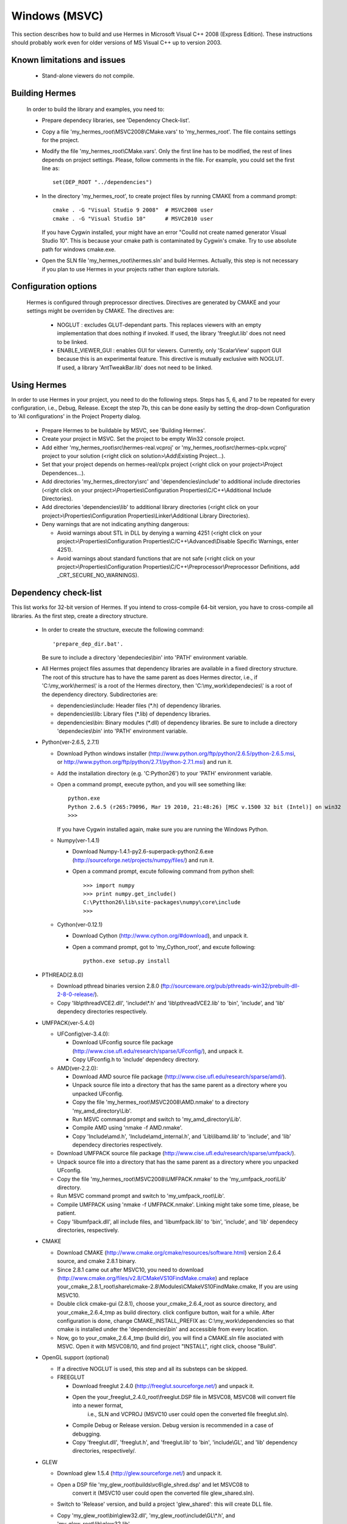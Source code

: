 Windows (MSVC)
==============

This section describes how to build and use Hermes in Microsoft Visual C++ 2008 (Express Edition). 
These instructions should probably work even for older versions of MS Visual C++ up to version 2003.

Known limitations and issues
~~~~~~~~~~~~~~~~~~~~~~~~~~~~

 - Stand-alone viewers do not compile.

Building Hermes
~~~~~~~~~~~~~~~

 In order to build the library and examples, you need to:

 - Prepare dependecy libraries, see 'Dependency Check-list'.
 - Copy a file 'my_hermes_root\\MSVC2008\\CMake.vars' to 'my_hermes_root'. The file contains settings for the project.
 - Modify the file 'my_hermes_root\\CMake.vars'. Only the first line has to be modified, the rest of lines depends on project settings. Please, follow comments in the file. For example, you 
   could set the first line as::

       set(DEP_ROOT "../dependencies")

 - In the directory 'my_hermes_root', to create project files by running CMAKE from a command prompt::

       cmake . -G "Visual Studio 9 2008"  # MSVC2008 user
       cmake . -G "Visual Studio 10"      # MSVC2010 user

   If you have Cygwin installed, your might have an error "Coulld not create named generator Visual Studio 10". This is because your 
   cmake path is contaminated by Cygwin's cmake. Try to use absolute path for windows cmake.exe. 

 - Open the SLN file 'my_hermes_root\\hermes.sln' and build Hermes. Actually, this step is not necessary if you plan to use Hermes in your projects rather than explore tutorials.

Configuration options
~~~~~~~~~~~~~~~~~~~~~

 Hermes is configured through preprocessor directives. Directives are generated by CMAKE and your settings might be overriden by CMAKE. The directives are:

  - NOGLUT : excludes GLUT-dependant parts. This replaces viewers with an empty implementation that does nothing if invoked. If used, the library 'freeglut.lib' does not need to be linked. 

  - ENABLE_VIEWER_GUI : enables GUI for viewers. Currently, only 'ScalarView' support GUI because this is an experimental feature. This directive is mutually exclusive with NOGLUT. If used, a library 'AntTweakBar.lib' does not need to be linked.

Using Hermes
~~~~~~~~~~~~
 
In order to use Hermes in your project, you need to do the following steps. Steps has 5, 6, and 7 to be repeated for every configuration, i.e., Debug, Release. Except the step 7b, this can be done easily by setting the drop-down Configuration to 'All configurations' in the Project Property dialog.

  - Prepare Hermes to be buildable by MSVC, see 'Building Hermes'.
  - Create your project in MSVC. Set the project to be empty Win32 console project.
  - Add either 'my_hermes_root\\src\\hermes-real.vcproj' or 'my_hermes_root\\src\\hermes-cplx.vcproj' project to your solution (<right click on solution>\\Add\\Existing Project...).
  - Set that your project depends on hermes-real/cplx project (<right click on your project>\\Project Dependences...).
  - Add directories 'my_hermes_directory\\src' and 'dependencies\\include' to additional include directories (<right click on your project>\\Properties\\Configuration Properties\\C/C++\\Additional Include Directories).
  - Add directories 'dependencies\\lib' to additional library directories (<right click on your project>\\Properties\\Configuration Properties\\Linker\\Additional Library Directories).
  - Deny warnings that are not indicating anything dangerous:

    - Avoid warnings about STL in DLL by denying a warning 4251 (<right click on your project>\\Properties\\Configuration Properties\\C/C++\\Advanced\\Disable Specific Warnings, enter 4251).
    - Avoid warnings about standard functions that are not safe (<right click on your project>\\Properties\\Configuration Properties\\C/C++\\Preprocessor\\Preprocessor Definitions, add _CRT_SECURE_NO_WARNINGS).
 
Dependency check-list
~~~~~~~~~~~~~~~~~~~~~

This list works for 32-bit version of Hermes. If you intend to cross-compile 64-bit version, you have to cross-compile all libraries. As the first step, create a  directory structure.
	
  - In order to create the structure, execute the following command::

        'prepare_dep_dir.bat'. 

    Be sure to include a directory 'dependecies\\bin' into 'PATH' environment variable.
  - All Hermes project files assumes that dependency libraries are available in a fixed directory structure. The root of this structure has to have the same parent as does Hermes director, i.e., if 'C:\\my_work\\hermes\\' is a root of the Hermes directory, then 'C:\\my_work\\dependecies\\' is a root of the dependency directory. Subdirectories are:

    - dependencies\\include: Header files (\*.h) of dependency libraries.
    - dependencies\\lib: Library files (\*.lib) of dependency libraries.   
    - dependencies\\bin: Binary modules (\*.dll) of dependency libraries. Be sure to include a directory 'dependecies\\bin' into 'PATH' environment variable.


  - Python(ver-2.6.5, 2.7.1)

    - Download Python windows installer (http://www.python.org/ftp/python/2.6.5/python-2.6.5.msi, or http://www.python.org/ftp/python/2.7.1/python-2.7.1.msi) and run it. 
    - Add the installation directory (e.g. 'C:\Python26') to your 'PATH' environment variable.
    - Open a command prompt, execute python, and you will see something like::

          python.exe
          Python 2.6.5 (r265:79096, Mar 19 2010, 21:48:26) [MSC v.1500 32 bit (Intel)] on win32
          >>>

      If you have Cygwin installed again, make sure you are running the Windows Python. 
 
    - Numpy(ver-1.4.1)

      - Download Numpy-1.4.1-py2.6-superpack-python2.6.exe (http://sourceforge.net/projects/numpy/files/) and run it.
      - Open a command prompt, excute following command from python shell::

            >>> import numpy
            >>> print numpy.get_include()
            C:\Pytthon26\lib\site-packages\numpy\core\include
            >>>

    - Cython(ver-0.12.1)

      - Download Cython (http://www.cython.org/#download), and unpack it. 
      - Open a command prompt, got to 'my_Cython_root', and excute following::

            python.exe setup.py install

  - PTHREAD(2.8.0)

    - Download pthread binaries version 2.8.0 (ftp://sourceware.org/pub/pthreads-win32/prebuilt-dll-2-8-0-release/).
    - Copy 'lib\\pthreadVCE2.dll', 'include\\\*.h' and 'lib\\pthreadVCE2.lib' to 'bin', 'include', and 'lib' dependecy directories respectively.

  - UMFPACK(ver-5.4.0)

    - UFConfig(ver-3.4.0):

      - Download UFconfig source file package (http://www.cise.ufl.edu/research/sparse/UFconfig/), and unpack it. 
      - Copy UFconfig.h to 'include' dependecy directory.

    - AMD(ver-2.2.0):

      - Download AMD source file package (http://www.cise.ufl.edu/research/sparse/amd/).
      - Unpack source file into a directory that has the same parent as a directory where you unpacked UFconfig.
      - Copy the file 'my_hermes_root\\MSVC2008\\AMD.nmake' to a directory 'my_amd_directory\\Lib'.
      - Run MSVC command prompt and switch to 'my_amd_directory\\Lib'.
      - Compile AMD using 'nmake -f AMD.nmake'.
      - Copy 'Include\\amd.h', 'Include\\amd_internal.h', and 'Lib\\libamd.lib' to 'include', and 'lib' dependecy directories respectively.

    - Download UMFPACK source file package (http://www.cise.ufl.edu/research/sparse/umfpack/).
    - Unpack source file into a directory that has the same parent as a directory where you unpacked UFconfig.
    - Copy the file 'my_hermes_root\\MSVC2008\\UMFPACK.nmake' to the 'my_umfpack_root\\Lib' directory.
    - Run MSVC command prompt and switch to 'my_umfpack_root\\Lib'.
    - Compile UMFPACK using 'nmake -f UMFPACK.nmake'. Linking might take some time, please, be patient.
    - Copy 'libumfpack.dll', all include files, and 'libumfpack.lib' to 'bin', 'include', and 'lib' dependecy directories, respectively.

  - CMAKE

    - Download CMAKE (http://www.cmake.org/cmake/resources/software.html) version 2.6.4 source, and cmake 2.8.1 binary. 
    - Since 2.8.1 came out after MSVC10, you need to download (http://www.cmake.org/files/v2.8/CMakeVS10FindMake.cmake) and 
      replace your_cmake_2.8.1_root\\share\\cmake-2.8\\Modules\\CMakeVS10FindMake.cmake, If you are using MSVC10. 
    - Double click cmake-gui (2.8.1), choose your_cmake_2.6.4_root as source directory, and your_cmake_2.6.4_tmp as build directory. 
      click configure button, wait for a while.  After configuration is done, change CMAKE_INSTALL_PREFIX as: C:\\my_work\\dependencies 
      so that cmake is installed under the 'dependencies\\bin' and accessible from every location. 
    - Now, go to your_cmake_2.6.4_tmp (build dir), you will find a CMAKE.sln file asociated with MSVC. Open it with MSVC08/10, and 
      find project "INSTALL", right click, choose "Build". 
 
  - OpenGL support (optional)

    - If a directive NOGLUT is used, this step and all its substeps can be skipped.
    - FREEGLUT 

      - Download freeglut 2.4.0 (http://freeglut.sourceforge.net/) and unpack it.
      - Open the your_freeglut_2.4.0_root\\freeglut.DSP file in MSVC08, MSVC08 will convert file into a newer format, 
          i.e., SLN and VCPROJ (MSVC10 user could open the converted file freeglut.sln).
      - Compile Debug or Release version. Debug version is recommended in a case of debugging.
      - Copy 'freeglut.dll', 'freeglut.h', and 'freeglut.lib' to 'bin', 'include\\GL', and 'lib' dependency directories, respectively/.
  
  - GLEW

    - Download glew 1.5.4 (http://glew.sourceforge.net/) and unpack it.
    - Open a DSP file 'my_glew_root\\builds\\vc6\\gle_shred.dsp' and let MSVC08 to 
        convert it (MSVC10 user could open the converted file glew_shared.sln).
    - Switch to 'Release' version, and  build a project 'glew_shared': this will create DLL file.
    - Copy 'my_glew_root\\bin\\glew32.dll', 'my_glew_root\\include\\GL\\\*.h', and 'my_glew_root\\lib\\glew32.lib' 
        to 'bin', 'include\\GL', and 'lib' dependency directories respectively.
 	
  - AntTweakBar (optional)

    - If a directive ENABLE_VIEWER_GUI is *not* used, this step can be skipped.
    - Download a modified version 1.1.3 of AntTweakView (http://hpfem.org/downloads/AntTweakBar.1.1.3.modified.tar.gz) and unpack it. 
    - Open SLN file in MSVC and compile it.
    - Copy 'AntTweakBar.dll', 'AntTweakBar.h', and 'AntTweakBar.lib' to 'bin', 'include', and 'lib' dependency directories respectively.
	
  - ExodusII (optional)

    - If a directive WITH_EXODUSII is *not* used, this step including all sub-steps can be skipped.
	
    - Zlib

      - Download sources of version 1.2.3 (http://sourceforge.net/projects/libpng/files/) and unpack them.
      - Open 'my_zlib_root/projects/visualc6/zlib.dsw' (Visual C++ 6 Solution File) in MSVC08 and let MSVC to convert it and save the .sln file 
          (MSVC10 user can open the .sln file).
      - Switch a configuration to 'Release DLL' in Configuration Manager. 
      - Build project 'zlib': this will create DLL/LIB files in 'my_zlib_root/projects/visual6/Win32_DLL_Release'.
      - Copy 'zlib1.dll', 'zlib.h/zconf.h', and 'zlib1.lib' to 'bin', 'include', and 'lib' dependency directories respectively.
 
    - HDF5

      - Download sources of version 1.8.x (ftp://ftp.hdfgroup.org/HDF5/hdf5-1.8.0/src/) and unpack them. 
      - Since SLIB is not used, comment out a line '#define H5_HAVE_FILTER_SZIP 1' in the header file 'my_hdf5_root\\windows\\src\\H5pubconf.h'
      - Copy the file 'my_hdf5_root\\windows\\src\\H5pubconf.h' to the directory 'my_hdf5_root\\src\\'
      - Run MSVC Command Prompt and switch to a directory 'my_hdf5_root\\windows\\proj'
      - Set variable HDF5_EXT_ZLIB to 'my_dependencies\\lib\\zlib1.lib', by issusing the following:

        ::

            set HDF5_EXT_ZLIB="C:\my_hermes_root\dependencies\lib\zlib1.lib


      - If SLIB is used, set variable HDF5_EXT_SLIB similarly as:

        ::

            set HDF5_EXT_SLIB="C:\my_hermes_root\dependencies\lib\slib.lib

      - To open SLN file in MSVC by issusing the following in the command prompot, and let MSVC to convert files: 

        ::

            VCExpress.exe all\all.sln

      - Switch a configuration to 'Release'
      - Build project 'hdf5_hldll': this will create DLL/LIB files in 'my_hdf5_root\\proj\\hdf5_hldll\\Release\\' and 'my_hdf5_root\\proj\\hdf5dll\\Release\\'
      - Copy 'hdf5dll.dll' and 'hdf5dll.lib' to 'bin' and 'lib' dependency directories respectively
      - Copy 'hdf5_hldll.dll' and 'hdf5_hldll.lib' to 'bin' and 'lib' dependency directories respectively
      - Currently, only MSVC08 is supported under Vista. But MSVC08/10 should be supported under Windows XP. 

    - NetCDF

      - Download sources of version 4.0.1 (http://www.unidata.ucar.edu/downloads/netcdf/netcdf-4_0_1/index.jsp) and unpack them.
      - Open a SLN file 'my_netcfd_root\\win32\\NET\\netcdf.sln'.
      - Switch to 'Release' version.
      - In properties of the project 'netcdf'. 

        - Add paths 'my_hdf5_root\\src\\' and 'my_hdf5_root\\hl\\src' to 'C/C++ -> Additional Include Directories'
        - Add a path 'dependencies\\lib\\' to 'Linker -> Additional Library Directories'

      - Build project 'netcdf': this will create DLL/LIB files in 'my_netcdf_root/win32/NET/Release'
      - Copy 'netcdf.dll' and 'netcdf.lib' to 'bin' and 'lib' dependency directories respectively
      - Copy 'my_netcdf_root\\libsrc4\\netcdf.h' to 'include' dependency directory

    - ExodusII

      - Download sources of version 4.9.3 (http://sourceforge.net/projects/exodusii/) and unpack 'exodusii'
      - Add the following line to the file 'my_exodusii_root\\CMakeLists.txt' as:

        ::

            PROJECT(Exodusii)
            SET(NETCDF_INCLUDE_DIR "my_netcdf_root/libsrc4")    # add this line; 

        be sure to use a slash '/' instead of a backslash '\\'. 

      - Generate MSVC project files using CMAKE in command prompt as:

        ::

            cmake . -G "Visual Studio 9 2008"    # MSVC2008 user 
            cmake . -G "Visual Studio 10"        # MSVC2010 user 

        If you have Cygwin installed, make sure that you are using the windows version of cmake. 

      - Open a SLN file 'my_exodusii_root/ExodusII.sln' in MSVC08/10
      - Switch to 'Release' version
      - Build a project 'exoIIv2c': this will create a LIB file in 'my_exodusii_root\\cbind\\Release'
      - Copy 'exoIIv2c.lib' to 'lib' dependency directory structure
      - Copy 'my_exodusii_root\\cbind\\include\\exodusII.h and exodusII_ext.h' to 'include' dependency directory
	


